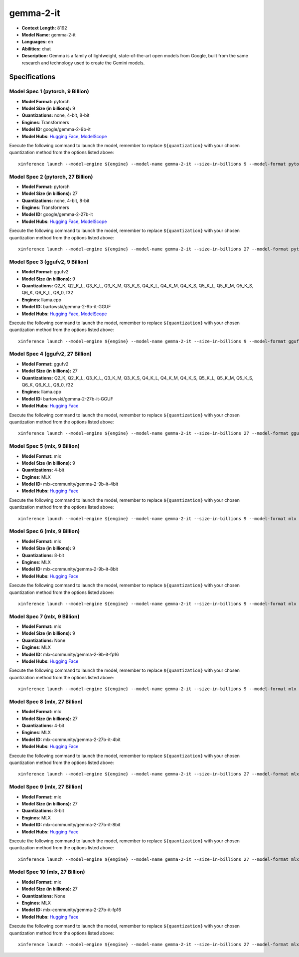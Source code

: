.. _models_llm_gemma-2-it:

========================================
gemma-2-it
========================================

- **Context Length:** 8192
- **Model Name:** gemma-2-it
- **Languages:** en
- **Abilities:** chat
- **Description:** Gemma is a family of lightweight, state-of-the-art open models from Google, built from the same research and technology used to create the Gemini models.

Specifications
^^^^^^^^^^^^^^


Model Spec 1 (pytorch, 9 Billion)
++++++++++++++++++++++++++++++++++++++++

- **Model Format:** pytorch
- **Model Size (in billions):** 9
- **Quantizations:** none, 4-bit, 8-bit
- **Engines**: Transformers
- **Model ID:** google/gemma-2-9b-it
- **Model Hubs**:  `Hugging Face <https://huggingface.co/google/gemma-2-9b-it>`__, `ModelScope <https://modelscope.cn/models/AI-ModelScope/gemma-2-9b-it>`__

Execute the following command to launch the model, remember to replace ``${quantization}`` with your
chosen quantization method from the options listed above::

   xinference launch --model-engine ${engine} --model-name gemma-2-it --size-in-billions 9 --model-format pytorch --quantization ${quantization}


Model Spec 2 (pytorch, 27 Billion)
++++++++++++++++++++++++++++++++++++++++

- **Model Format:** pytorch
- **Model Size (in billions):** 27
- **Quantizations:** none, 4-bit, 8-bit
- **Engines**: Transformers
- **Model ID:** google/gemma-2-27b-it
- **Model Hubs**:  `Hugging Face <https://huggingface.co/google/gemma-2-27b-it>`__, `ModelScope <https://modelscope.cn/models/AI-ModelScope/gemma-2-27b-it>`__

Execute the following command to launch the model, remember to replace ``${quantization}`` with your
chosen quantization method from the options listed above::

   xinference launch --model-engine ${engine} --model-name gemma-2-it --size-in-billions 27 --model-format pytorch --quantization ${quantization}


Model Spec 3 (ggufv2, 9 Billion)
++++++++++++++++++++++++++++++++++++++++

- **Model Format:** ggufv2
- **Model Size (in billions):** 9
- **Quantizations:** Q2_K, Q2_K_L, Q3_K_L, Q3_K_M, Q3_K_S, Q4_K_L, Q4_K_M, Q4_K_S, Q5_K_L, Q5_K_M, Q5_K_S, Q6_K, Q6_K_L, Q8_0, f32
- **Engines**: llama.cpp
- **Model ID:** bartowski/gemma-2-9b-it-GGUF
- **Model Hubs**:  `Hugging Face <https://huggingface.co/bartowski/gemma-2-9b-it-GGUF>`__, `ModelScope <https://modelscope.cn/models/LLM-Research/gemma-2-9b-it-GGUF>`__

Execute the following command to launch the model, remember to replace ``${quantization}`` with your
chosen quantization method from the options listed above::

   xinference launch --model-engine ${engine} --model-name gemma-2-it --size-in-billions 9 --model-format ggufv2 --quantization ${quantization}


Model Spec 4 (ggufv2, 27 Billion)
++++++++++++++++++++++++++++++++++++++++

- **Model Format:** ggufv2
- **Model Size (in billions):** 27
- **Quantizations:** Q2_K, Q2_K_L, Q3_K_L, Q3_K_M, Q3_K_S, Q4_K_L, Q4_K_M, Q4_K_S, Q5_K_L, Q5_K_M, Q5_K_S, Q6_K, Q6_K_L, Q8_0, f32
- **Engines**: llama.cpp
- **Model ID:** bartowski/gemma-2-27b-it-GGUF
- **Model Hubs**:  `Hugging Face <https://huggingface.co/bartowski/gemma-2-27b-it-GGUF>`__

Execute the following command to launch the model, remember to replace ``${quantization}`` with your
chosen quantization method from the options listed above::

   xinference launch --model-engine ${engine} --model-name gemma-2-it --size-in-billions 27 --model-format ggufv2 --quantization ${quantization}


Model Spec 5 (mlx, 9 Billion)
++++++++++++++++++++++++++++++++++++++++

- **Model Format:** mlx
- **Model Size (in billions):** 9
- **Quantizations:** 4-bit
- **Engines**: MLX
- **Model ID:** mlx-community/gemma-2-9b-it-4bit
- **Model Hubs**:  `Hugging Face <https://huggingface.co/mlx-community/gemma-2-9b-it-4bit>`__

Execute the following command to launch the model, remember to replace ``${quantization}`` with your
chosen quantization method from the options listed above::

   xinference launch --model-engine ${engine} --model-name gemma-2-it --size-in-billions 9 --model-format mlx --quantization ${quantization}


Model Spec 6 (mlx, 9 Billion)
++++++++++++++++++++++++++++++++++++++++

- **Model Format:** mlx
- **Model Size (in billions):** 9
- **Quantizations:** 8-bit
- **Engines**: MLX
- **Model ID:** mlx-community/gemma-2-9b-it-8bit
- **Model Hubs**:  `Hugging Face <https://huggingface.co/mlx-community/gemma-2-9b-it-8bit>`__

Execute the following command to launch the model, remember to replace ``${quantization}`` with your
chosen quantization method from the options listed above::

   xinference launch --model-engine ${engine} --model-name gemma-2-it --size-in-billions 9 --model-format mlx --quantization ${quantization}


Model Spec 7 (mlx, 9 Billion)
++++++++++++++++++++++++++++++++++++++++

- **Model Format:** mlx
- **Model Size (in billions):** 9
- **Quantizations:** None
- **Engines**: MLX
- **Model ID:** mlx-community/gemma-2-9b-it-fp16
- **Model Hubs**:  `Hugging Face <https://huggingface.co/mlx-community/gemma-2-9b-it-fp16>`__

Execute the following command to launch the model, remember to replace ``${quantization}`` with your
chosen quantization method from the options listed above::

   xinference launch --model-engine ${engine} --model-name gemma-2-it --size-in-billions 9 --model-format mlx --quantization ${quantization}


Model Spec 8 (mlx, 27 Billion)
++++++++++++++++++++++++++++++++++++++++

- **Model Format:** mlx
- **Model Size (in billions):** 27
- **Quantizations:** 4-bit
- **Engines**: MLX
- **Model ID:** mlx-community/gemma-2-27b-it-4bit
- **Model Hubs**:  `Hugging Face <https://huggingface.co/mlx-community/gemma-2-27b-it-4bit>`__

Execute the following command to launch the model, remember to replace ``${quantization}`` with your
chosen quantization method from the options listed above::

   xinference launch --model-engine ${engine} --model-name gemma-2-it --size-in-billions 27 --model-format mlx --quantization ${quantization}


Model Spec 9 (mlx, 27 Billion)
++++++++++++++++++++++++++++++++++++++++

- **Model Format:** mlx
- **Model Size (in billions):** 27
- **Quantizations:** 8-bit
- **Engines**: MLX
- **Model ID:** mlx-community/gemma-2-27b-it-8bit
- **Model Hubs**:  `Hugging Face <https://huggingface.co/mlx-community/gemma-2-27b-it-8bit>`__

Execute the following command to launch the model, remember to replace ``${quantization}`` with your
chosen quantization method from the options listed above::

   xinference launch --model-engine ${engine} --model-name gemma-2-it --size-in-billions 27 --model-format mlx --quantization ${quantization}


Model Spec 10 (mlx, 27 Billion)
++++++++++++++++++++++++++++++++++++++++

- **Model Format:** mlx
- **Model Size (in billions):** 27
- **Quantizations:** None
- **Engines**: MLX
- **Model ID:** mlx-community/gemma-2-27b-it-fp16
- **Model Hubs**:  `Hugging Face <https://huggingface.co/mlx-community/gemma-2-27b-it-fp16>`__

Execute the following command to launch the model, remember to replace ``${quantization}`` with your
chosen quantization method from the options listed above::

   xinference launch --model-engine ${engine} --model-name gemma-2-it --size-in-billions 27 --model-format mlx --quantization ${quantization}

